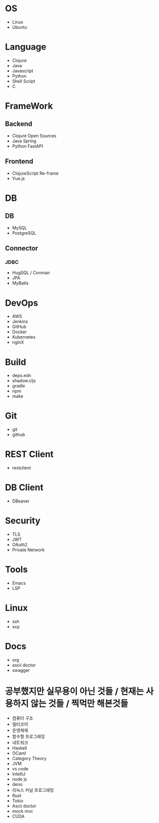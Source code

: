 * OS
- Linux
- Ubuntu

* Language
- Clojure
- Java
- Javascript
- Python
- Shell Script
- C

* FrameWork
** Backend
- Clojure Open Sources
- Java Spring
- Python FastAPI
** Frontend
- ClojureScript Re-frame
- Vue.js

* DB
** DB
- MySQL
- PostgreSQL
** Connector
*** JDBC
- HugSQL / Conman
- JPA
- MyBatis

* DevOps
- AWS
- Jenkins
- GitHub
- Docker
- Kubernetes
- nginX

* Build
- deps.edn
- shadow.cljs
- gradle
- npm
- make

* Git
- git
- github

* REST Client
- restclient

* DB Client
- DBeaver

* Security
- TLS
- JWT
- OAuth2
- Private Network

* Tools
- Emacs
- LSP

* Linux
- ssh
- scp

* Docs
- org
- ascii doctor
- swagger
  
* 공부했지만 실무용이 아닌 것들 / 현재는 사용하지 않는 것들 / 찍먹만 해본것들
- 컴퓨터 구조
- 멀티코어
- 운영체제
- 함수형 프로그래밍
- 네트워크
- Haskell
- OCaml
- Category Theory
- JVM
- vs code
- IntelliJ
- node js
- deno
- 리눅스 커널 프로그래밍
- Rust
- Tokio
- Ascii doctor
- mock mvc
- CUDA
